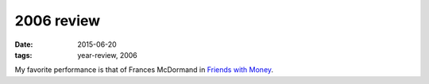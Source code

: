 2006 review
===========

:date: 2015-06-20
:tags: year-review, 2006



My favorite performance is that of Frances McDormand in `Friends with
Money`_.


.. _Friends with Money: http://movies.tshepang.net/friends-with-money
